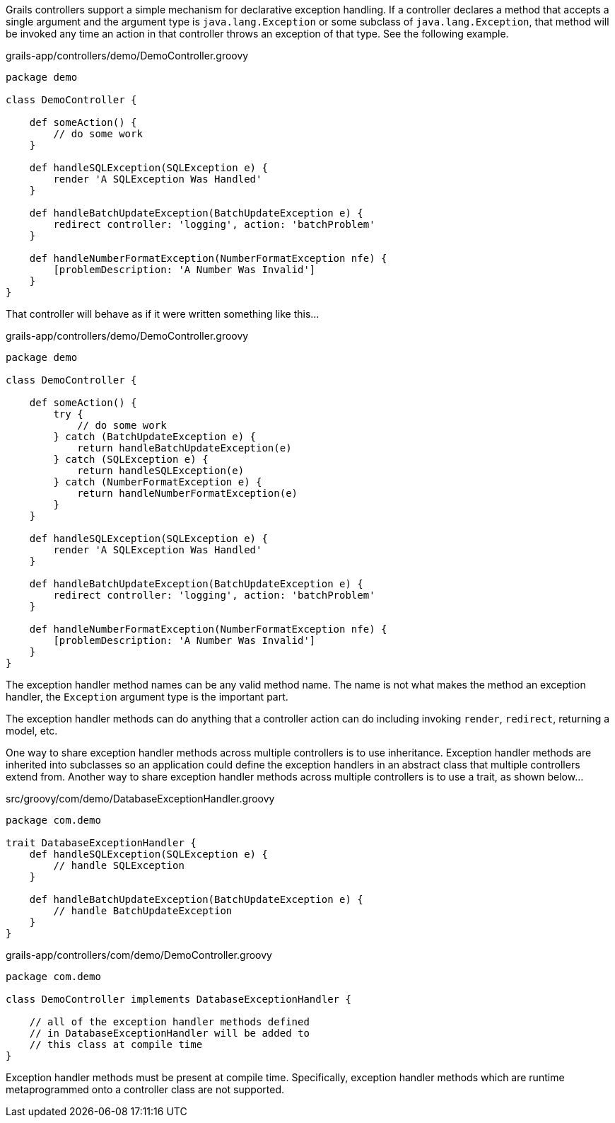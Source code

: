 Grails controllers support a simple mechanism for declarative exception handling.  If a controller declares a method that accepts a single argument and the argument type is `java.lang.Exception` or some subclass of `java.lang.Exception`, that method will be invoked any time an action in that controller throws an exception of that type.  See the following example.

[source,groovy]
.grails-app/controllers/demo/DemoController.groovy
----
package demo

class DemoController {

    def someAction() {
        // do some work
    }

    def handleSQLException(SQLException e) {
        render 'A SQLException Was Handled'
    }

    def handleBatchUpdateException(BatchUpdateException e) {
        redirect controller: 'logging', action: 'batchProblem'
    }

    def handleNumberFormatException(NumberFormatException nfe) {
        [problemDescription: 'A Number Was Invalid']
    }
}
----


That controller will behave as if it were written something like this...


[source,groovy]
.grails-app/controllers/demo/DemoController.groovy
----
package demo

class DemoController {

    def someAction() {
        try {
            // do some work
        } catch (BatchUpdateException e) {
            return handleBatchUpdateException(e)
        } catch (SQLException e) {
            return handleSQLException(e)
        } catch (NumberFormatException e) {
            return handleNumberFormatException(e)
        }
    }

    def handleSQLException(SQLException e) {
        render 'A SQLException Was Handled'
    }

    def handleBatchUpdateException(BatchUpdateException e) {
        redirect controller: 'logging', action: 'batchProblem'
    }

    def handleNumberFormatException(NumberFormatException nfe) {
        [problemDescription: 'A Number Was Invalid']
    }
}
----

The exception handler method names can be any valid method name.  The name is not what makes the method an exception handler, the `Exception` argument type is the important part.

The exception handler methods can do anything that a controller action can do including invoking `render`, `redirect`, returning a model, etc.

One way to share exception handler methods across multiple controllers is to use inheritance.  Exception handler methods are inherited into subclasses so an application could define the exception handlers in an abstract class that multiple controllers extend from.  Another way to share exception handler methods across multiple controllers is to use a trait, as shown below...

[source,groovy]
.src/groovy/com/demo/DatabaseExceptionHandler.groovy
----
package com.demo

trait DatabaseExceptionHandler {
    def handleSQLException(SQLException e) {
        // handle SQLException
    }

    def handleBatchUpdateException(BatchUpdateException e) {
        // handle BatchUpdateException
    }
}
----

[source,groovy]
.grails-app/controllers/com/demo/DemoController.groovy
----
package com.demo

class DemoController implements DatabaseExceptionHandler {

    // all of the exception handler methods defined
    // in DatabaseExceptionHandler will be added to
    // this class at compile time
}
----

Exception handler methods must be present at compile time.  Specifically, exception handler methods which are runtime metaprogrammed onto a controller class are not supported.

